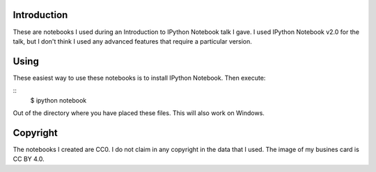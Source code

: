 Introduction
------------
These are notebooks I used during an Introduction to IPython Notebook talk I gave. I used IPython Notebook v2.0 for the talk, but I don't think I used any advanced features that require a particular version.

Using
-----
These easiest way to use these notebooks is to install IPython Notebook. Then execute:

::
   $ ipython notebook

Out of the directory where you have placed these files. This will also work on Windows.

Copyright
---------

The notebooks I created are CC0. I do not claim in any copyright in the data that I used. The image of my busines card is CC BY 4.0.

